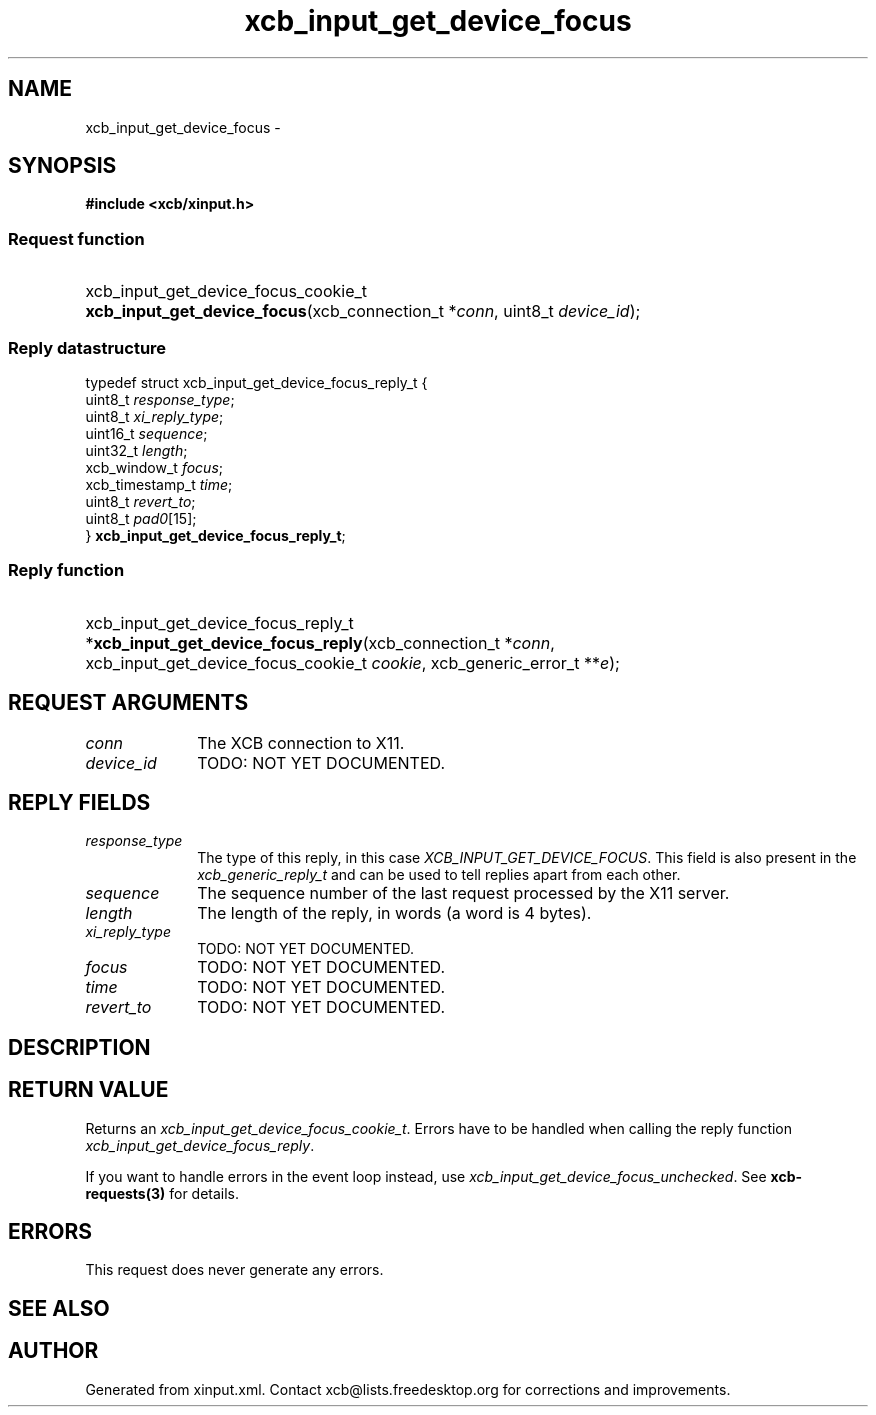.TH xcb_input_get_device_focus 3  "libxcb 1.15" "X Version 11" "XCB Requests"
.ad l
.SH NAME
xcb_input_get_device_focus \- 
.SH SYNOPSIS
.hy 0
.B #include <xcb/xinput.h>
.SS Request function
.HP
xcb_input_get_device_focus_cookie_t \fBxcb_input_get_device_focus\fP(xcb_connection_t\ *\fIconn\fP, uint8_t\ \fIdevice_id\fP);
.PP
.SS Reply datastructure
.nf
.sp
typedef struct xcb_input_get_device_focus_reply_t {
    uint8_t         \fIresponse_type\fP;
    uint8_t         \fIxi_reply_type\fP;
    uint16_t        \fIsequence\fP;
    uint32_t        \fIlength\fP;
    xcb_window_t    \fIfocus\fP;
    xcb_timestamp_t \fItime\fP;
    uint8_t         \fIrevert_to\fP;
    uint8_t         \fIpad0\fP[15];
} \fBxcb_input_get_device_focus_reply_t\fP;
.fi
.SS Reply function
.HP
xcb_input_get_device_focus_reply_t *\fBxcb_input_get_device_focus_reply\fP(xcb_connection_t\ *\fIconn\fP, xcb_input_get_device_focus_cookie_t\ \fIcookie\fP, xcb_generic_error_t\ **\fIe\fP);
.br
.hy 1
.SH REQUEST ARGUMENTS
.IP \fIconn\fP 1i
The XCB connection to X11.
.IP \fIdevice_id\fP 1i
TODO: NOT YET DOCUMENTED.
.SH REPLY FIELDS
.IP \fIresponse_type\fP 1i
The type of this reply, in this case \fIXCB_INPUT_GET_DEVICE_FOCUS\fP. This field is also present in the \fIxcb_generic_reply_t\fP and can be used to tell replies apart from each other.
.IP \fIsequence\fP 1i
The sequence number of the last request processed by the X11 server.
.IP \fIlength\fP 1i
The length of the reply, in words (a word is 4 bytes).
.IP \fIxi_reply_type\fP 1i
TODO: NOT YET DOCUMENTED.
.IP \fIfocus\fP 1i
TODO: NOT YET DOCUMENTED.
.IP \fItime\fP 1i
TODO: NOT YET DOCUMENTED.
.IP \fIrevert_to\fP 1i
TODO: NOT YET DOCUMENTED.
.SH DESCRIPTION
.SH RETURN VALUE
Returns an \fIxcb_input_get_device_focus_cookie_t\fP. Errors have to be handled when calling the reply function \fIxcb_input_get_device_focus_reply\fP.

If you want to handle errors in the event loop instead, use \fIxcb_input_get_device_focus_unchecked\fP. See \fBxcb-requests(3)\fP for details.
.SH ERRORS
This request does never generate any errors.
.SH SEE ALSO
.SH AUTHOR
Generated from xinput.xml. Contact xcb@lists.freedesktop.org for corrections and improvements.
